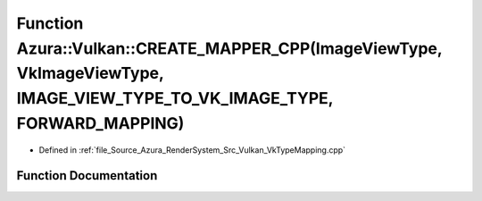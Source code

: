 .. _exhale_function__vk_type_mapping_8cpp_1a191a58ce826347d391c12068723365d3:

Function Azura::Vulkan::CREATE_MAPPER_CPP(ImageViewType, VkImageViewType, IMAGE_VIEW_TYPE_TO_VK_IMAGE_TYPE, FORWARD_MAPPING)
============================================================================================================================

- Defined in :ref:`file_Source_Azura_RenderSystem_Src_Vulkan_VkTypeMapping.cpp`


Function Documentation
----------------------


.. doxygenfunction:: Azura::Vulkan::CREATE_MAPPER_CPP(ImageViewType, VkImageViewType, IMAGE_VIEW_TYPE_TO_VK_IMAGE_TYPE, FORWARD_MAPPING)
